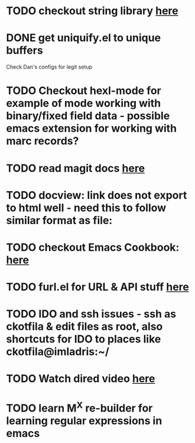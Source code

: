 * TODO checkout string library [[https://github.com/magnars/s.el][here]]
* DONE get uniquify.el to unique buffers
  CLOSED: [2012-11-01 Thu 09:31]
  Check Dan's configs for legit setup

* TODO Checkout hexl-mode for example of mode working with binary/fixed field data - possible emacs extension for working with marc records?
* TODO read magit docs [[http://philjackson.github.com/magit/magit.html][here]]
* TODO docview: link does not export to html well - need this to follow similar format as file:
* TODO checkout Emacs Cookbook: [[http://emacswiki.org/emacs/ElispCookbook][here]]
* TODO furl.el  for URL & API stuff [[http://code.google.com/p/furl-el/source/browse/furl.el][here]]
* TODO IDO and ssh issues - ssh as ckotfila & edit files as root,  also shortcuts for IDO to places like ckotfila@imladris:~/
* TODO Watch dired video [[http://emacsmovies.org/blog/2012/12/04/dired/][here]]
* TODO learn M^X re-builder for learning regular expressions in emacs 
